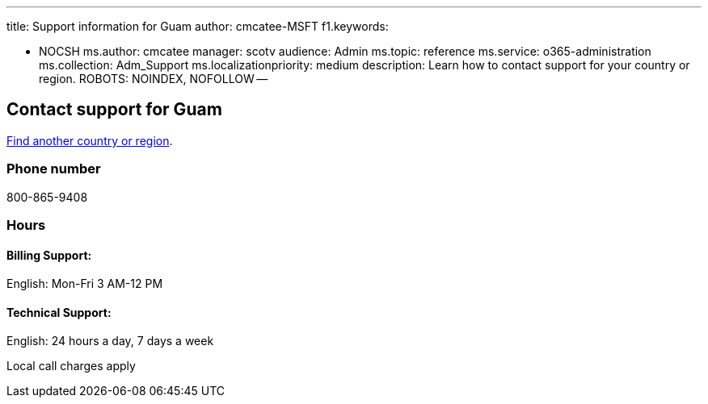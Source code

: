 '''

title: Support information for Guam author: cmcatee-MSFT f1.keywords:

* NOCSH ms.author: cmcatee manager: scotv audience: Admin ms.topic: reference ms.service: o365-administration ms.collection: Adm_Support ms.localizationpriority: medium description: Learn how to contact support for your country or region.
ROBOTS: NOINDEX, NOFOLLOW --

== Contact support for Guam

xref:../get-help-support.adoc[Find another country or region].

=== Phone number

800-865-9408

=== Hours

==== Billing Support:

English: Mon-Fri 3 AM-12 PM

==== Technical Support:

English: 24 hours a day, 7 days a week

Local call charges apply
